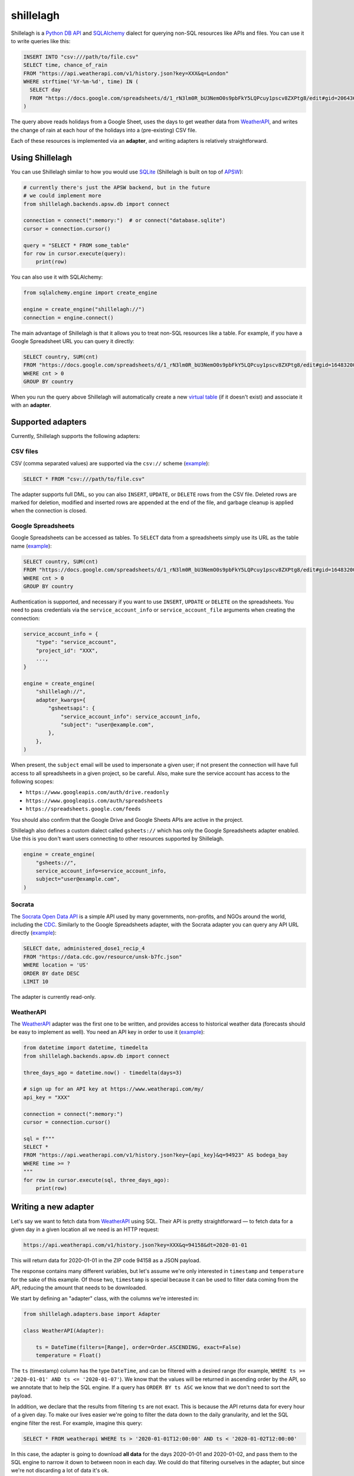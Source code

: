 ==========
shillelagh
==========

.. image:: https://coveralls.io/repos/github/betodealmeida/shillelagh/badge.svg?branch=master
   :target: https://coveralls.io/github/betodealmeida/shillelagh?branch=master
.. image:: https://img.shields.io/cirrus/github/betodealmeida/shillelagh
   :target: https://cirrus-ci.com/github/betodealmeida/shillelagh
   :alt: Cirrus CI - Base Branch Build Status
.. image:: https://badge.fury.io/py/shillelagh.svg
   :target: https://badge.fury.io/py/shillelagh
.. image:: https://img.shields.io/pypi/pyversions/shillelagh
   :alt: PyPI - Python Version

Shillelagh is a `Python DB API <https://www.python.org/dev/peps/pep-0249/>`_ and `SQLAlchemy <https://www.sqlalchemy.org/>`_ dialect for querying non-SQL resources like APIs and files. You can use it to write queries like this:

.. code-block:: sql

    INSERT INTO "csv:///path/to/file.csv"
    SELECT time, chance_of_rain
    FROM "https://api.weatherapi.com/v1/history.json?key=XXX&q=London"
    WHERE strftime('%Y-%m-%d', time) IN (
      SELECT day
      FROM "https://docs.google.com/spreadsheets/d/1_rN3lm0R_bU3NemO0s9pbFkY5LQPcuy1pscv8ZXPtg8/edit#gid=2064361835"
    )

The query above reads holidays from a Google Sheet, uses the days to get weather data from `WeatherAPI <https://www.weatherapi.com/>`_, and writes the  change of rain at each hour of the holidays into a (pre-existing) CSV file.

Each of these resources is implemented via an **adapter**, and writing adapters is relatively straightforward.

Using Shillelagh
================

You can use Shillelagh similar to how you would use `SQLite <https://sqlite.org/index.html>`_  (Shillelagh is built on top of `APSW <https://rogerbinns.github.io/apsw/>`_):

.. code-block:: python

    # currently there's just the APSW backend, but in the future
    # we could implement more
    from shillelagh.backends.apsw.db import connect

    connection = connect(":memory:")  # or connect("database.sqlite")
    cursor = connection.cursor()

    query = "SELECT * FROM some_table"
    for row in cursor.execute(query):
        print(row)
        
You can also use it with SQLAlchemy:

.. code-block:: python

    from sqlalchemy.engine import create_engine
    
    engine = create_engine("shillelagh://")
    connection = engine.connect()
   
The main advantage of Shillelagh is that it allows you to treat non-SQL resources like a table. For example, if you have a Google Spreadsheet URL you can query it directly:

.. code-block:: sql

    SELECT country, SUM(cnt)
    FROM "https://docs.google.com/spreadsheets/d/1_rN3lm0R_bU3NemO0s9pbFkY5LQPcuy1pscv8ZXPtg8/edit#gid=1648320094"
    WHERE cnt > 0
    GROUP BY country
    
When you run the query above Shillelagh will automatically create a new `virtual table <https://sqlite.org/vtab.html>`_ (if it doesn't exist) and associate it with an **adapter**.
    
Supported adapters
==================

Currently, Shillelagh supports the following adapters:

CSV files
~~~~~~~~~

CSV (comma separated values) are supported via the ``csv://`` scheme (`example <https://github.com/betodealmeida/shillelagh/blob/main/examples/csvfile.py>`__):

.. code-block:: sql

    SELECT * FROM "csv:///path/to/file.csv"
    
The adapter supports full DML, so you can also ``INSERT``, ``UPDATE``, or ``DELETE`` rows from the CSV file. Deleted rows are marked for deletion, modified and inserted rows are appended at the end of the file, and garbage cleanup is applied when the connection is closed.

Google Spreadsheets
~~~~~~~~~~~~~~~~~~~

Google Spreadsheets can be accessed as tables. To ``SELECT`` data from a spreadsheets simply use its URL as the table name (`example <https://github.com/betodealmeida/shillelagh/blob/main/examples/gsheets.py>`__):

.. code-block:: sql

    SELECT country, SUM(cnt)
    FROM "https://docs.google.com/spreadsheets/d/1_rN3lm0R_bU3NemO0s9pbFkY5LQPcuy1pscv8ZXPtg8/edit#gid=1648320094"
    WHERE cnt > 0
    GROUP BY country
    
Authentication is supported, and necessary if you want to use ``INSERT``, ``UPDATE`` or ``DELETE`` on the spreadsheets. You need to pass credentials via the ``service_account_info`` or ``service_account_file`` arguments when creating the connection:

.. code-block:: python

    service_account_info = {
        "type": "service_account",
        "project_id": "XXX",
        ...,
    }
    
    engine = create_engine(
        "shillelagh://",
        adapter_kwargs={
            "gsheetsapi": {
                "service_account_info": service_account_info,
                "subject": "user@example.com",
            },
        },
    )
    
When present, the ``subject`` email will be used to impersonate a given user; if not present the connection will have full access to all spreadsheets in a given project, so be careful. Also, make sure the service account has access to the following scopes:

- ``https://www.googleapis.com/auth/drive.readonly``
- ``https://www.googleapis.com/auth/spreadsheets``
- ``https://spreadsheets.google.com/feeds``

You should also confirm that the Google Drive and Google Sheets APIs are active in the project.

Shillelagh also defines a custom dialect called ``gsheets://`` which has only the Google Spreadsheets adapter enabled. Use this is you don't want users connecting to other resources supported by Shillelagh.

.. code-block:: python

    engine = create_engine(
        "gsheets://",
        service_account_info=service_account_info,
        subject="user@example.com",
    )
    
Socrata
~~~~~~~

The `Socrata Open Data API <https://dev.socrata.com/>`_ is a simple API used by many governments, non-profits, and NGOs around the world, including the `CDC <https://www.cdc.gov/>`_. Similarly to the Google Spreadsheets adapter, with the Socrata adapter you can query any API URL directly (`example <https://github.com/betodealmeida/shillelagh/blob/main/examples/socrata.py>`__):

.. code-block:: sql

    SELECT date, administered_dose1_recip_4
    FROM "https://data.cdc.gov/resource/unsk-b7fc.json"
    WHERE location = 'US'
    ORDER BY date DESC
    LIMIT 10
    
The adapter is currently read-only.

WeatherAPI
~~~~~~~~~~

The `WeatherAPI <https://www.weatherapi.com/>`_ adapter was the first one to be written, and provides access to historical weather data (forecasts should be easy to implement as well). You need an API key in order to use it (`example <https://github.com/betodealmeida/shillelagh/blob/main/examples/weatherapi.py>`__):

.. code-block:: python

    from datetime import datetime, timedelta
    from shillelagh.backends.apsw.db import connect

    three_days_ago = datetime.now() - timedelta(days=3)

    # sign up for an API key at https://www.weatherapi.com/my/
    api_key = "XXX"

    connection = connect(":memory:")
    cursor = connection.cursor()

    sql = f"""
    SELECT *
    FROM "https://api.weatherapi.com/v1/history.json?key={api_key}&q=94923" AS bodega_bay
    WHERE time >= ?
    """
    for row in cursor.execute(sql, three_days_ago):
        print(row)

Writing a new adapter
=====================

Let's say we want to fetch data from `WeatherAPI <https://www.weatherapi.com/>`_ using SQL. Their API is pretty straightforward — to fetch data for a given day in a given location all we need is an HTTP request:

.. code-block::

    https://api.weatherapi.com/v1/history.json?key=XXX&q=94158&dt=2020-01-01

This will return data for 2020-01-01 in the ZIP code 94158 as a JSON payload.

The response contains many different variables, but let's assume we're only interested in ``timestamp`` and ``temperature`` for the sake of this example. Of those two, ``timestamp`` is special because it can be used to filter data coming from the API, reducing the amount that needs to be downloaded.

We start by defining an "adapter" class, with the columns we're interested in:

.. code-block:: python

    from shillelagh.adapters.base import Adapter

    class WeatherAPI(Adapter):

        ts = DateTime(filters=[Range], order=Order.ASCENDING, exact=False)
        temperature = Float()

The ``ts`` (timestamp) column has the type ``DateTime``, and can be filtered with a desired range (for example, ``WHERE ts >= '2020-01-01' AND ts <= '2020-01-07'``). We know that the values will be returned in ascending order by the API, so we annotate that to help the SQL engine. If a query has ``ORDER BY ts ASC`` we know that we don't need to sort the payload.

In addition, we declare that the results from filtering ``ts`` are not exact. This is because the API returns data for every hour of a given day. To make our lives easier we're going to filter the data down to the daily granularity, and let the SQL engine filter the rest. For example, imagine this query:

.. code-block:: sql

    SELECT * FROM weatherapi WHERE ts > '2020-01-01T12:00:00' AND ts < '2020-01-02T12:00:00'

In this case, the adapter is going to download **all data** for the days 2020-01-01 and 2020-01-02, and pass them to the SQL engine to narrow it down to between noon in each day. We could do that filtering ourselves in the adapter, but since we're not discarding a lot of data it's ok.

For ``temperature`` we simply declare it as float, since we can't use temperature values to pre-filter data in the API.

Now we define our ``__init__`` method, which initializes the adapter with the location and API key:

.. code-block:: python

        def __init__(self, location: str, api_key: str):
            self.location = location
            self.api_key = api_key

Finally, we define a method to download data from the API:

.. code-block:: python

        def get_data(self, bounds: Dict[str, Filter], order: List[Tuple[str, RequestedOrder]]) -> Iterator[Row]:
            ts_range: Range = bounds["ts"]
            today = date.today()
            start = ts_range.start.date() if ts_range.start else today - timedelta(days=7)
            end = ts_range.end.date() if ts_range.end else today

            while start <= end:
                url = (
                    f"https://api.weatherapi.com/v1/history.json?key={self.api_key}"
                    f"&q={self.location}&dt={start}"
                )
                response = requests.get(url)
                if response.ok:
                    payload = response.json()
                    hourly_data = payload["forecast"]["forecastday"][0]["hour"]
                    for record in hourly_data:
                        dt = dateutil.parser.parse(record["time"])
                        yield {
                            "rowid": int(dt.timestamp()),
                            "ts": dt.isoformat(),
                            "temperature": record["temp_c"],
                        }

                start += timedelta(days=1)

The important thing to know here is that since we defined ``ts`` as being filtered through a ``Range``, a corresponding range will be passed to the ``get_data`` method specifying how ``ts`` should be filtered. The range has optional start and end values, which when not present are defaulted to 7 days ago and today, respectively.

Note also that the method yields rows as dictionaries. In addition to values for ``ts`` and ``temperature`` it also returns a row ID. This should be a unique value for each row.

We also need to define some dispatching methods, so our adapter can be found:

.. code-block:: python

        @staticmethod
        def supports(uri: str) -> bool:
            """https://api.weatherapi.com/v1/history.json?key=XXX&q=94158"""
            parsed = urllib.parse.urlparse(uri)
            query_string = urllib.parse.parse_qs(parsed.query)
            return (
                parsed.netloc == "api.weatherapi.com"
                and parsed.path == "/v1/history.json"
                and "key" in query_string
                and "q" in query_string
            )

        @staticmethod
        def parse_uri(uri: str) -> Tuple[str, str]:
            parsed = urllib.parse.urlparse(uri)
            query_string = urllib.parse.parse_qs(parsed.query)
            location = query_string["q"][0]
            api_key = query_string["key"][0]
    
            return (location, api_key)

Now we can use our class to query the API using Sqlite:

.. code-block:: python

    from shillelagh.backends.apsw.db import connect

    connection = connect(":memory:")
    cursor = connection.cursor()

    api_key = "XXX"
    query = f"""
        SELECT *
        FROM "https://api.weatherapi.com/v1/history.json?key={api_key}&q=94923" AS bodega_bay
        WHERE ts >= '2020-01-01T12:00:00'
    """
    for row in cursor.execute(query):
        print(row)
